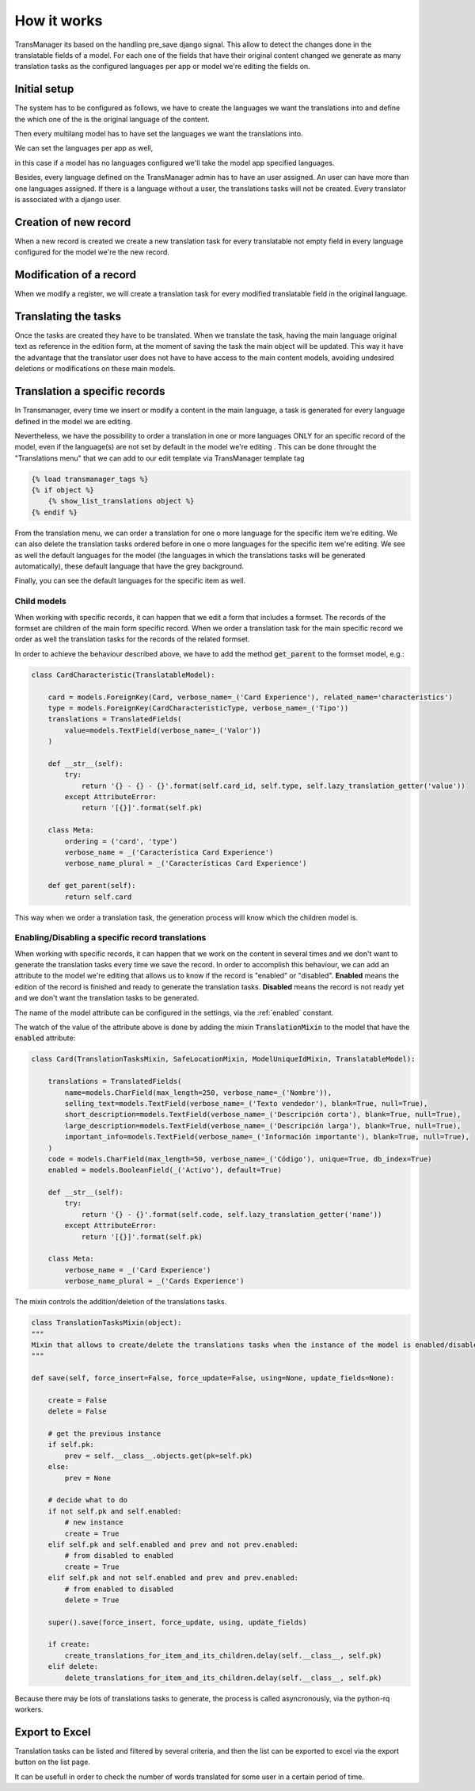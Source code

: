 How it works
============
TransManager its based on the handling pre_save django signal. This allow to detect the changes done in
the translatable fields of a model. For each one of the fields that have their original content changed
we generate as many translation tasks as the configured languages per app or model we're editing the fields on.


Initial setup
-------------
The system has to be configured as follows, we have to create the languages we want the translations into
and define the which one of the is the original language of the content.

.. image:: images/capture_languages.png

Then every multilang model has to have set the languages we want the translations into.

.. image:: images/capture_define_languages_per_model.png

We can set the languages per app as well,

.. image:: images/capture_define_languages_per_app.png

in this case if a model has no languages configured we'll take
the model app specified languages.

Besides, every language defined on the TransManager admin has to have
an user assigned. An user can have more than one languages assigned. If there is a language without a user,
the translations tasks will not be created. Every translator is associated with a django user.

.. image:: images/capture_add_user.png


Creation of new record
----------------------
When a new record is created we create a new translation task for every translatable not empty field in
every language configured for the model we're the new record.


Modification of a record
------------------------
When we modify a register, we will create a translation task for every modified translatable field
in the original language.


Translating the tasks
---------------------
Once the tasks are created they have to be translated. When we translate the task, having the main
language original text as reference in the edition form, at the moment of saving the task the main
object will be updated. This way it have the advantage that the translator user does not have to have
access to the main content models, avoiding undesired deletions or modifications on these main models.


Translation a specific records
------------------------------
In Transmanager, every time we insert or modify a content in the main language, a task is generated
for every language defined in the model we are editing.

Nevertheless, we have the possibility to order a translation in one or more languages ONLY
for an specific record of the model, even if the language(s) are not set by default in the model we're editing
.
This can be done throught the "Translations menu" that we can add to our edit template via TransManager template tag

.. code-block:: python

    {% load transmanager_tags %}
    {% if object %}
        {% show_list_translations object %}
    {% endif %}

.. image:: images/translation_menu.png

From the translation menu, we can order a translation for one o more language for the specific item we're editing.
We can also delete the translation tasks ordered before in one o more languages for the specific item we're editing.
We see as well the default languages for the model (the languages in which the translations tasks will be generated
automatically), these default language that have the grey background.

Finally, you can see the default languages for the specific item as well.


Child models
^^^^^^^^^^^^
When working with specific records, it can happen that we edit a form that includes a formset. The records of
the formset are children of the main form specific record. When we order a translation task for the main specific
record we order as well the translation tasks for the records of the related formset.

In order to achieve the behaviour described above, we have to add the method :code:`get_parent` to the formset model, e.g.:

.. code-block:: python

    class CardCharacteristic(TranslatableModel):

        card = models.ForeignKey(Card, verbose_name=_('Card Experience'), related_name='characteristics')
        type = models.ForeignKey(CardCharacteristicType, verbose_name=_('Tipo'))
        translations = TranslatedFields(
            value=models.TextField(verbose_name=_('Valor'))
        )

        def __str__(self):
            try:
                return '{} - {} - {}'.format(self.card_id, self.type, self.lazy_translation_getter('value'))
            except AttributeError:
                return '[{}]'.format(self.pk)

        class Meta:
            ordering = ('card', 'type')
            verbose_name = _('Característica Card Experience')
            verbose_name_plural = _('Características Card Experience')

        def get_parent(self):
            return self.card


This way when we order a translation task, the generation process will know which the children model is.

.. _enabling_disabling:

Enabling/Disabling a specific record translations
^^^^^^^^^^^^^^^^^^^^^^^^^^^^^^^^^^^^^^^^^^^^^^^^^
When working with specific records, it can happen that we work on the content in several times and we don't want to
generate the translation tasks every time we save the record. In order to accomplish this behaviour, we can add an
attribute to the model we're editing that allows us to know if the record is "enabled" or "disabled". **Enabled** means
the edition of the record is finished and ready to generate the translation tasks. **Disabled** means the record is not
ready yet and we don't want the translation tasks to be generated.

The name of the model attribute can be configured in the settings, via the :ref:`enabled` constant.

The watch of the value of the  attribute above is done by adding the mixin :code:`TranslationMixin` to the model
that have the :code:`enabled` attribute:

.. code-block:: python

    class Card(TranslationTasksMixin, SafeLocationMixin, ModelUniqueIdMixin, TranslatableModel):

        translations = TranslatedFields(
            name=models.CharField(max_length=250, verbose_name=_('Nombre')),
            selling_text=models.TextField(verbose_name=_('Texto vendedor'), blank=True, null=True),
            short_description=models.TextField(verbose_name=_('Descripción corta'), blank=True, null=True),
            large_description=models.TextField(verbose_name=_('Descripción larga'), blank=True, null=True),
            important_info=models.TextField(verbose_name=_('Información importante'), blank=True, null=True),
        )
        code = models.CharField(max_length=50, verbose_name=_('Código'), unique=True, db_index=True)
        enabled = models.BooleanField(_('Activo'), default=True)

        def __str__(self):
            try:
                return '{} - {}'.format(self.code, self.lazy_translation_getter('name'))
            except AttributeError:
                return '[{}]'.format(self.pk)

        class Meta:
            verbose_name = _('Card Experience')
            verbose_name_plural = _('Cards Experience')

The mixin controls the addition/deletion of the translations tasks.

.. code-block:: python

    class TranslationTasksMixin(object):
    """
    Mixin that allows to create/delete the translations tasks when the instance of the model is enabled/disabled
    """

    def save(self, force_insert=False, force_update=False, using=None, update_fields=None):

        create = False
        delete = False

        # get the previous instance
        if self.pk:
            prev = self.__class__.objects.get(pk=self.pk)
        else:
            prev = None

        # decide what to do
        if not self.pk and self.enabled:
            # new instance
            create = True
        elif self.pk and self.enabled and prev and not prev.enabled:
            # from disabled to enabled
            create = True
        elif self.pk and not self.enabled and prev and prev.enabled:
            # from enabled to disabled
            delete = True

        super().save(force_insert, force_update, using, update_fields)

        if create:
            create_translations_for_item_and_its_children.delay(self.__class__, self.pk)
        elif delete:
            delete_translations_for_item_and_its_children.delay(self.__class__, self.pk)

Because there may be lots of translations tasks to generate, the process is called asyncronously,
via the python-rq workers.


Export to Excel
---------------
Translation tasks can be listed and filtered by several criteria, and then the list
can be exported to excel via the export button on the list page.

.. image:: images/capture_export_to_excel.png

It can be usefull in order to check the number of words translated for some user in a certain period of time.


